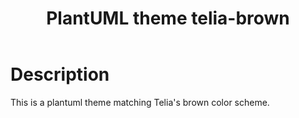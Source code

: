 #+title: PlantUML theme telia-brown

* Description
This is a plantuml theme matching Telia's brown color scheme.
